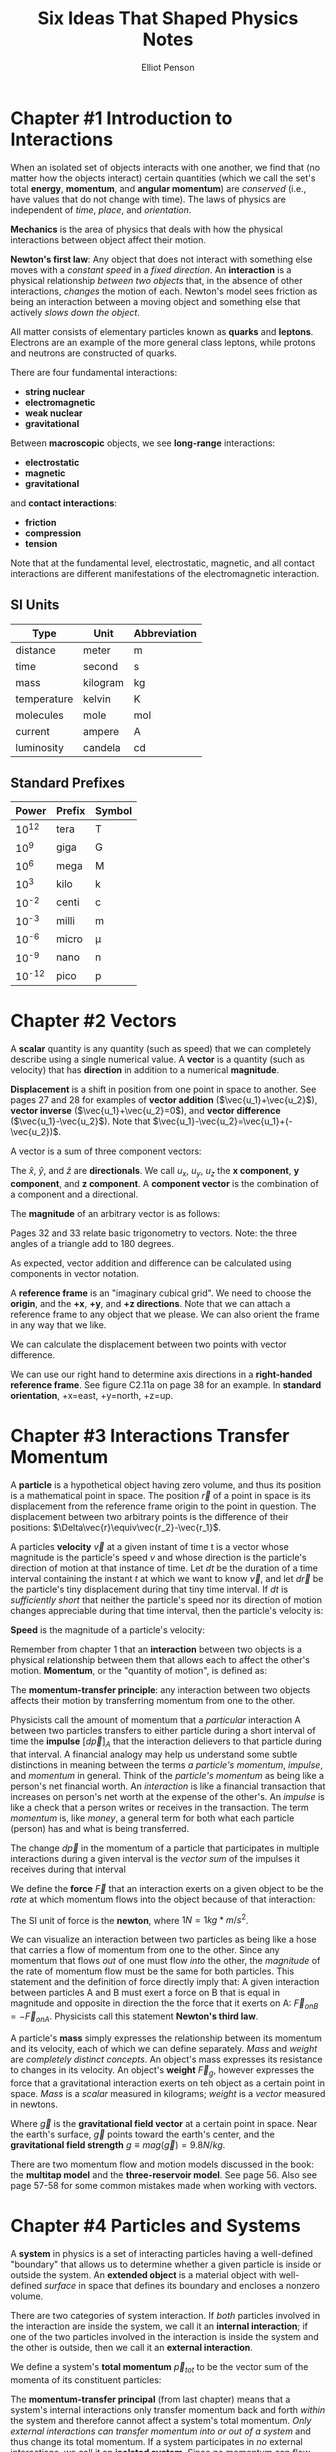 #+TITLE: Six Ideas That Shaped Physics Notes
#+AUTHOR: Elliot Penson

* Chapter #1 Introduction to Interactions

  When an isolated set of objects interacts with one another, we find
  that (no matter how the objects interact) certain quantities (which
  we call the set's total *energy*, *momentum*, and *angular
  momentum*) are /conserved/ (i.e., have values that do not change
  with time). The laws of physics are independent of /time/, /place/,
  and /orientation/.

  *Mechanics* is the area of physics that deals with how the physical
  interactions between object affect their motion.

  *Newton's first law*: Any object that does not interact with
  something else moves with a /constant speed/ in a /fixed
  direction/. An *interaction* is a physical relationship /between two
  objects/ that, in the absence of other interactions, /changes/ the
  motion of each. Newton's model sees friction as being an interaction
  between a moving object and something else that actively /slows down
  the object/.

  All matter consists of elementary particles known as *quarks* and
  *leptons*. Electrons are an example of the more general class
  leptons, while protons and neutrons are constructed of quarks.

  There are four fundamental interactions:

  - *string nuclear*
  - *electromagnetic*
  - *weak nuclear*
  - *gravitational*

  Between *macroscopic* objects, we see *long-range* interactions:

  - *electrostatic*
  - *magnetic*
  - *gravitational*

  and *contact interactions*:

  - *friction*
  - *compression*
  - *tension*

  Note that at the fundamental level, electrostatic, magnetic, and all
  contact interactions are different manifestations of the
  electromagnetic interaction.

** SI Units

   | Type        | Unit     | Abbreviation |
   |-------------+----------+--------------|
   | distance    | meter    | m            |
   | time        | second   | s            |
   | mass        | kilogram | kg           |
   | temperature | kelvin   | K            |
   | molecules   | mole     | mol          |
   | current     | ampere   | A            |
   | luminosity  | candela  | cd           |

** Standard Prefixes

   |  Power | Prefix | Symbol |
   |--------+--------+--------|
   |  10^12 | tera   | T      |
   |   10^9 | giga   | G      |
   |   10^6 | mega   | M      |
   |   10^3 | kilo   | k      |
   |  10^-2 | centi  | c      |
   |  10^-3 | milli  | m      |
   |  10^-6 | micro  | µ      |
   |  10^-9 | nano   | n      |
   | 10^-12 | pico   | p      |
   
* Chapter #2 Vectors

  A *scalar* quantity is any quantity (such as speed) that we can
  completely describe using a single numerical value. A *vector* is a
  quantity (such as velocity) that has *direction* in addition to a
  numerical *magnitude*.

  *Displacement* is a shift in position from one point in space to
  another. See pages 27 and 28 for examples of *vector addition*
  ($\vec{u_1}+\vec{u_2}$), *vector inverse* ($\vec{u_1}+\vec{u_2}=0$),
  and *vector difference* ($\vec{u_1}-\vec{u_2}$). Note that
  $\vec{u_1}-\vec{u_2}=\vec{u_1}+(-\vec{u_2})$.

  A vector is a sum of three component vectors:

  \begin{equation}
  \vec{u}=u_x\hat{x}+u_y\hat{y}+u_z\hat{z}
  \end{equation}

  The $\hat{x}$, $\hat{y}$, and $\hat{z}$ are *directionals*. We call
  $u_x$, $u_y$, $u_z$ the *x component*, *y component*, and *z
  component*. A *component vector* is the combination of a component
  and a directional.

  The *magnitude* of an arbitrary vector is as follows:

  \begin{equation}
  mag(\vec{u})=\sqrt{u_x^2+u_y^2+u_z^2}
  \end{equation}

  Pages 32 and 33 relate basic trigonometry to vectors. Note: the
  three angles of a triangle add to 180 degrees.

  As expected, vector addition and difference can be calculated using
  components in vector notation.

  A *reference frame* is an "imaginary cubical grid". We need to
  choose the *origin*, and the *+x*, *+y*, and *+z directions*. Note
  that we can attach a reference frame to any object that we
  please. We can also orient the frame in any way that we like.

  We can calculate the displacement between two points with vector
  difference.

  We can use our right hand to determine axis directions in a
  *right-handed reference frame*. See figure C2.11a on page 38 for an
  example. In *standard orientation*, +x=east, +y=north, +z=up.

* Chapter #3 Interactions Transfer Momentum

  A *particle* is a hypothetical object having zero volume, and thus
  its position is a mathematical point in space. The position
  $\vec{r}$ of a point in space is its displacement from the reference
  frame origin to the point in question. The displacement between two
  arbitrary points is the difference of their positions:
  $\Delta\vec{r}\equiv\vec{r_2}-\vec{r_1}$.

  A particles *velocity* $\vec{v}$ at a given instant of time t is a
  vector whose magnitude is the particle's speed $v$ and whose
  direction is the particle's direction of motion at that instance of
  time. Let $dt$ be the duration of a time interval containing the
  instant $t$ at which we want to know $\vec{v}$, and let $d\vec{r}$
  be the particle's tiny displacement during that tiny time
  interval. If $dt$ is /sufficiently short/ that neither the particle's
  speed nor its direction of motion changes appreciable during that
  time interval, then the particle's velocity is:

  \begin{equation}
  \vec{v}\equiv\frac{d\vec{r}}{dt}
  \end{equation}

  *Speed* is the magnitude of a particle's velocity:
  \begin{equation}
  mag(\vec{v})\equiv\sqrt{v_x^2+v_y^2+v_z^2}
  \end{equation}

  Remember from chapter 1 that an *interaction* between two objects is
  a physical relationship between them that allows each to affect the
  other's motion. *Momentum*, or the "quantity of motion", is defined
  as:

  \begin{equation}
  \vec{p}\equiv m\vec{v}
  \end{equation}

  The *momentum-transfer principle*: any interaction between two
  objects affects their motion by transferring momentum from one to
  the other.

  Physicists call the amount of momentum that a /particular/
  interaction A between two particles transfers to either particle
  during a short interval of time the *impulse* $[d\vec{p}]_A$ that
  the interaction delievers to that particle during that interval. A
  financial analogy may help us understand some subtle distinctions in
  meaning between the terms /a particle's momentum/, /impulse/, and
  /momentum/ in general. Think of the /particle's momentum/ as being
  like a person's net financial worth. An /interaction/ is like a
  financial transaction that increases on person's net worth at the
  expense of the other's. An /impulse/ is like a check that a person
  writes or receives in the transaction. The term /momentum/ is, like
  /money/, a general term for both what each particle (person) has and
  what is being transferred.

  The change $d\vec{p}$ in the momentum of a particle that
  participates in multiple interactions during a given interval is the
  /vector sum/ of the impulses it receives during that interval

  \begin{equation}
  d\vec{p}=[d\vec{p}]_A + [d\vec{p}]_B + ...
  \end{equation}

  We define the *force* $\vec{F}$ that an interaction exerts on a
  given object to be the /rate/ at which momentum flows into the
  object because of that interaction:

  \begin{equation}
  \vec{F}_A \equiv \frac{[d\vec{p}]_A}{dt}
  \end{equation}

  The SI unit of force is the *newton*, where $1 N = 1 kg*m/s^2$.

  We can visualize an interaction between two particles as being like
  a hose that carries a flow of momentum from one to the other. Since
  any momentum that flows /out/ of one must flow /into/ the other, the
  /magnitude/ of the rate of momentum flow must be the same for both
  particles. This statement and the definition of force directly imply
  that: A given interaction between particles A and B must exert a
  force on B that is equal in magnitude and opposite in direction the
  the force that it exerts on A: $\vec{F}_{on B} = -\vec{F}_{on
  A}$. Physicists call this statement *Newton's third law*.

  A particle's *mass* simply expresses the relationship between its
  momentum and its velocity, each of which we can define
  separately. /Mass/ and /weight/ are /completely distinct
  concepts/. An object's mass expresses its resistance to changes in
  its velocity. An object's *weight* $\vec{F}_g$, however expresses
  the force that a gravitational interaction exerts on teh object as a
  certain point in space. /Mass/ is a /scalar/ measured in kilograms;
  /weight/ is a /vector/ measured in newtons.

  \begin{equation}
  \vec{F}_g = m\vec{g}
  \end{equation}

  Where $\vec{g}$ is the *gravitational field vector* at a certain
  point in space. Near the earth's surface, $\vec{g}$ points toward
  the earth's center, and the *gravitational field strength* $g \equiv
  mag(\vec{g}) = 9.8 N/kg$.

  There are two momentum flow and motion models discussed in the book:
  the *multitap model* and the *three-reservoir model*. See
  page 56. Also see page 57-58 for some common mistakes made when
  working with vectors.

* Chapter #4 Particles and Systems

  A *system* in physics is a set of interacting particles having a
  well-defined "boundary" that allows us to determine whether a given
  particle is inside or outside the system. An *extended object* is a
  material object with well-defined /surface/ in space that defines
  its boundary and encloses a nonzero volume.

  There are two categories of system interaction. If /both/ particles
  involved in the interaction are inside the system, we call it an
  *internal interaction*; if one of the two particles involved in the
  interaction is inside the system and the other is outside, then we
  call it an *external interaction*.

  We define a system's *total momentum* $\vec{p}_{tot}$ to be the vector
  sum of the momenta of its constituent particles:

  \begin{equation}
  \vec{p}_{tot} \equiv \vec{p}_1 + \vec{p}_2 + ... + \vec{p}_N
  \end{equation}

  The *momentum-transfer principal* (from last chapter) means that a
  system's internal interactions only transfer momentum back and forth
  /within/ the system and therefore cannot affect a system's total
  momentum. /Only external interactions can transfer momentum into or
  out of a system/ and thus change its total momentum. If a system
  participates in /no/ external interactions, we call it an *isolated
  system*. Since no momentum can flow either into or out of such a
  system, the following holds: *The law of conservation of momentum*:
  the total momentum $\vec{p}_{tot}$ of an /isolated/ system is
  /conserved/. That is, it does not change with time.

  The *center of mass* of /any/ system of particles is a mathematical
  point whose position we define as follows:

  \begin{equation}
  \vec{r}_{CM} \equiv \frac{1}{M}(m_1\vec{r}_1 + m_2\vec{r}_2 + ... +
  ... m_N\vec{r}_N)
  \end{equation}

  Where $\vec{r}_1, \vec{r}_2, ..., \vec{r}_N$ are the positions of
  the system's N particles. $m_1, m_2, ..., m_N$ are their masses; and
  $M \equiv m_1 + ... + m_N$ is the system's mass.

  In many systems, there's an outrageously huge number of elementary
  particles involved. A practical (but approximate) method is to break
  the object up into a moderate number of macroscopic chunks that are
  still small enough that we can consider the particles in each to
  have essentially the same position.

  Note that we can calculate the position of the center of mass of any
  /set/ of extended objects by treating each object as if it were a
  point particle with all its mass concentrated at its /individual/
  center of mass.

  To find a systems total momentum, all that we need to do is to
  multiply its total mass M by the velocity of its center of mass
  $\vec{v}_{CM}$, /exactly as if the system were a single particle
  located at its center of mass!/

  \begin{equation}
  \vec{p}_{tot} = M\vec{v}_{CM}
  \end{equation}

  In conjunction with the law of conservation of momentum, the
  equation above implies that an /isolated/ system's $\vec{v}_{CM}$ is
  a constant. This is simply /Newton's first law/, except we now see
  that it applies to arbitrary systems, not just to particles!

  *The particle model*: A system's center of mass responds to its
  /external/ interactions /exactly/ as a point particle would respond
  to those interactions. This means that every idea of equation that
  we have formulated up to now for interacting /particles/ also
  applies to any /system/ of particles, as long as we substitute the
  system quantities $\vec{r}_{CM}$, $\vec{v}_{CM}$, and
  $\vec{p}_{tot}$ for the particle quantities $\vec{r}$, $\vec{v}$,
  and $\vec{p}$, respectively, and put the qualifier /external/ in
  front of any references to /interactions/.

  *Inertial reference frames* are reference frames in which we find
  Newton's first law to be obeyed; *noninertial reference frames* are
  frames in which we find it to be violated. The models of motion we
  have been developing work in inertial reference frames but fail in
  noninertial reference frames.

* Chapter #5 Applying Momentum Conservation

  A system does not have to be strictly isolated for its total
  momentum to be conserved. For example, the gravitation and
  compression interations a laptop experiences when it's sitting on a
  desk are negligible because they cancel each other out. In general,
  a system's momentum is conserved in any process where its external
  interactions do not change its total momentum /significantly/ during
  that process. There are three distinct types of situations in which
  this is true:

  - *Floats in space*: only interacts gravitationally with distant
    objects
  - *Functionally isolated*: external interactions cancel
  - *Momentarily isolated*: strong external interactions that do /not/
    cancel, but we only look at the system's momentum /just before/
    and /just after/ a very strong and brief interaction. If the
    collision process is sufficiently brief, external interactions
    simply do not have /time/ to transfer significant momentum to the
    system.

** Problem-Solving Framework

   - Translation -> draw a picture
   - Conceptual model -> applicable theories/principles
   - Algebraic solution -> solve equations symbolically
   - Evaluation -> check results make sense

   Draw an *interaction diagram* as follows: draw a large circle to
   represent the system, and draw one rectangular box inside that
   circle for each object inside the system, labeling the box with the
   object's name. If the object inside the system interact with object
   outside the system, draw a box outside the circle for each relevant
   object outside the system, and label these boxes as well. Then draw
   lines connecting the boxes to represent the internal and external
   interactions involved.
